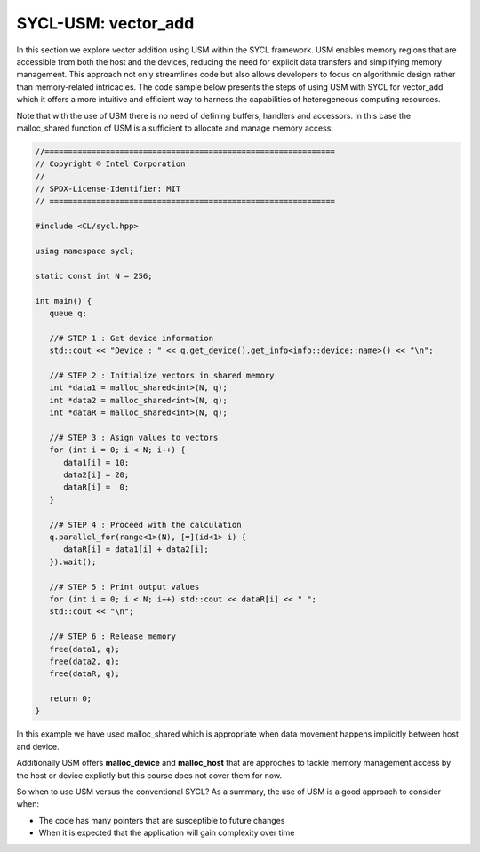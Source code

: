 SYCL-USM: vector_add
====================

In this section we explore vector addition using USM within the SYCL 
framework. USM enables memory regions that are accessible from 
both the host and the devices, reducing the need for explicit 
data transfers and simplifying memory management. This approach 
not only streamlines code but also allows developers to focus 
on algorithmic design rather than memory-related intricacies. 
The code sample below presents the steps of using USM with SYCL for
vector_add which it offers a more intuitive and efficient 
way to harness the capabilities of heterogeneous computing resources.

Note that with the use of USM there is no need of defining buffers,
handlers and accessors. In this case the malloc_shared function of USM is a sufficient
to allocate and manage memory access:

.. In this discussion, we delve into the world of vector addition 
.. using USM with SYCL. We'll explore the benefits of using USM 
.. for memory management, examine the steps involved in implementing 
.. vector addition with SYCL, and highlight how the SYCL programming 
.. model simplifies the utilization of heterogeneous computing resources. 

.. By the end of this exploration, you'll have a solid understanding 
.. of how to harness the power of USM in SYCL to efficiently perform 
.. vector addition and lay the foundation for more intricate parallel 
.. algorithms.

.. vector_add:
.. --------------

.. vector_add in words

.. code-block:: c++

   //==============================================================
   // Copyright © Intel Corporation
   //
   // SPDX-License-Identifier: MIT
   // =============================================================
   
   #include <CL/sycl.hpp>
   
   using namespace sycl;

   static const int N = 256;

   int main() {
      queue q;

      //# STEP 1 : Get device information
      std::cout << "Device : " << q.get_device().get_info<info::device::name>() << "\n";

      //# STEP 2 : Initialize vectors in shared memory
      int *data1 = malloc_shared<int>(N, q);
      int *data2 = malloc_shared<int>(N, q);
      int *dataR = malloc_shared<int>(N, q);

      //# STEP 3 : Asign values to vectors
      for (int i = 0; i < N; i++) {
         data1[i] = 10;
         data2[i] = 20;
         dataR[i] =  0;
      }

      //# STEP 4 : Proceed with the calculation
      q.parallel_for(range<1>(N), [=](id<1> i) {
         dataR[i] = data1[i] + data2[i];
      }).wait();

      //# STEP 5 : Print output values
      for (int i = 0; i < N; i++) std::cout << dataR[i] << " ";
      std::cout << "\n";

      //# STEP 6 : Release memory
      free(data1, q);
      free(data2, q);
      free(dataR, q);

      return 0;
   }

In this example we have used malloc_shared which is appropriate when
data movement happens implicitly between host and device.

Additionally USM offers **malloc_device** and **malloc_host** that
are approches to tackle memory management access by the host or device
explictly but this course does not cover them for now.

So when to use USM versus the conventional SYCL? As a summary, the 
use of USM is a good approach to consider when:

- The code has many pointers that are susceptible to future changes

- When it is expected that the application will gain complexity over time
